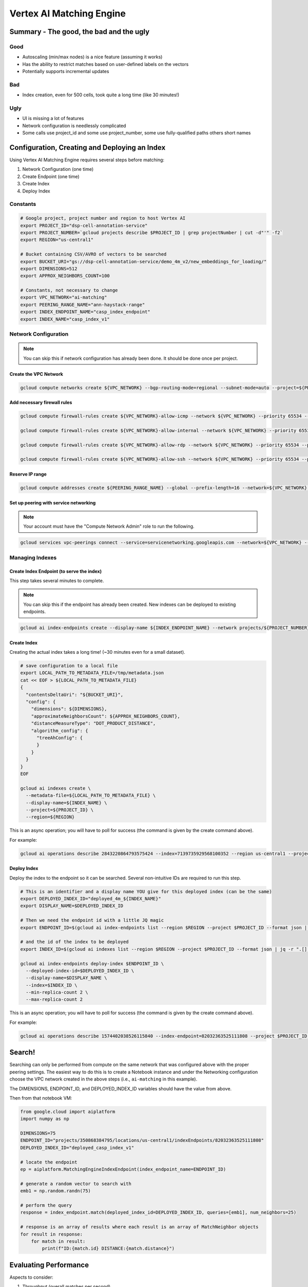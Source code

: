 Vertex AI Matching Engine
=========================

Summary - The good, the bad and the ugly
----------------------------------------

Good
^^^^
- Autoscaling (min/max nodes) is a nice feature (assuming it works)
- Has the ability to restrict matches based on user-defined labels on the vectors
- Potentially supports incremental updates

Bad
^^^
- Index creation, even for 500 cells, took quite a long time (like 30 minutes!)

Ugly
^^^^
- UI is missing a lot of features
- Network configuration is needlessly complicated
- Some calls use project_id and some use project_number, some use fully-qualified paths others short names

Configuration, Creating and Deploying an Index
----------------------------------------------

Using Vertex AI Matching Engine requires several steps before matching:

#. Network Configuration (one time)
#. Create Endpoint (one time)
#. Create Index
#. Deploy Index

Constants
^^^^^^^^^

.. code-block:: bash

    # Google project, project number and region to host Vertex AI
    export PROJECT_ID="dsp-cell-annotation-service"
    export PROJECT_NUMBER=`gcloud projects describe $PROJECT_ID | grep projectNumber | cut -d"'" -f2`
    export REGION="us-central1"

    # Bucket containing CSV/AVRO of vectors to be searched
    export BUCKET_URI="gs://dsp-cell-annotation-service/demo_4m_v2/new_embeddings_for_loading/"
    export DIMENSIONS=512
    export APPROX_NEIGHBORS_COUNT=100

    # Constants, not necessary to change
    export VPC_NETWORK="ai-matching"
    export PEERING_RANGE_NAME="ann-haystack-range"
    export INDEX_ENDPOINT_NAME="casp_index_endpoint"
    export INDEX_NAME="casp_index_v1"

Network Configuration
^^^^^^^^^^^^^^^^^^^^^

.. note::

    You can skip this if network configuration has already been done. It should be done once per project.

Create the VPC Network
~~~~~~~~~~~~~~~~~~~~~~

.. code-block:: bash

    gcloud compute networks create ${VPC_NETWORK} --bgp-routing-mode=regional --subnet-mode=auto --project=${PROJECT_ID}

Add necessary firewall rules
~~~~~~~~~~~~~~~~~~~~~~~~~~~~

.. code-block:: bash

    gcloud compute firewall-rules create ${VPC_NETWORK}-allow-icmp --network ${VPC_NETWORK} --priority 65534 --project ${PROJECT_ID} --allow icmp

    gcloud compute firewall-rules create ${VPC_NETWORK}-allow-internal --network ${VPC_NETWORK} --priority 65534 --project ${PROJECT_ID} --allow all --source-ranges 10.128.0.0/9

    gcloud compute firewall-rules create ${VPC_NETWORK}-allow-rdp --network ${VPC_NETWORK} --priority 65534 --project ${PROJECT_ID} --allow tcp:3389

    gcloud compute firewall-rules create ${VPC_NETWORK}-allow-ssh --network ${VPC_NETWORK} --priority 65534 --project ${PROJECT_ID} --allow tcp:22

Reserve IP range
~~~~~~~~~~~~~~~~

.. code-block:: bash

    gcloud compute addresses create ${PEERING_RANGE_NAME} --global --prefix-length=16 --network=${VPC_NETWORK} --purpose=VPC_PEERING --project=${PROJECT_ID}

Set up peering with service networking
~~~~~~~~~~~~~~~~~~~~~~~~~~~~~~~~~~~~~~

.. note::

    Your account must have the "Compute Network Admin" role to run the following.

.. code-block:: bash

    gcloud services vpc-peerings connect --service=servicenetworking.googleapis.com --network=${VPC_NETWORK} --ranges=${PEERING_RANGE_NAME} --project=${PROJECT_ID}

Managing Indexes
^^^^^^^^^^^^^^^^

Create Index Endpoint (to serve the index)
~~~~~~~~~~~~~~~~~~~~~~~~~~~~~~~~~~~~~~~~~~

This step takes several minutes to complete.

.. note::

    You can skip this if the endpoint has already been created. New indexes can be deployed to existing endpoints.

.. code-block:: bash

    gcloud ai index-endpoints create --display-name ${INDEX_ENDPOINT_NAME} --network projects/${PROJECT_NUMBER}/global/networks/${VPC_NETWORK} --region ${REGION} --project $PROJECT_ID

Create Index
~~~~~~~~~~~~

Creating the actual index takes a long time! (~30 minutes even for a small dataset).

.. code-block:: bash

    # save configuration to a local file
    export LOCAL_PATH_TO_METADATA_FILE=/tmp/metadata.json
    cat << EOF > ${LOCAL_PATH_TO_METADATA_FILE}
    {
      "contentsDeltaUri": "${BUCKET_URI}",
      "config": {
        "dimensions": ${DIMENSIONS},
        "approximateNeighborsCount": ${APPROX_NEIGHBORS_COUNT},
        "distanceMeasureType": "DOT_PRODUCT_DISTANCE",
        "algorithm_config": {
          "treeAhConfig": {
          }
        }
      }
    }
    EOF

    gcloud ai indexes create \
      --metadata-file=${LOCAL_PATH_TO_METADATA_FILE} \
      --display-name=${INDEX_NAME} \
      --project=${PROJECT_ID} \
      --region=${REGION}

This is an async operation; you will have to poll for success (the command is given by the create command above).

For example:

.. code-block:: bash

    gcloud ai operations describe 2843220864793575424 --index=7139735929568100352 --region us-central1 --project=dsp-cell-annotation-service

Deploy Index
~~~~~~~~~~~~

Deploy the index to the endpoint so it can be searched. Several non-intuitive IDs are required to run this step.

.. code-block:: bash

    # This is an identifier and a display name YOU give for this deployed index (can be the same)
    export DEPLOYED_INDEX_ID="deployed_4m_${INDEX_NAME}"
    export DISPLAY_NAME=$DEPLOYED_INDEX_ID

    # Then we need the endpoint id with a little JQ magic
    export ENDPOINT_ID=$(gcloud ai index-endpoints list --region $REGION --project $PROJECT_ID --format json | jq -r ".[] | select (.displayName == \"$INDEX_ENDPOINT_NAME\") | .name ")

    # and the id of the index to be deployed
    export INDEX_ID=$(gcloud ai indexes list --region $REGION --project $PROJECT_ID --format json | jq -r ".[] | select (.displayName == \"$INDEX_NAME\") | .name ")

    gcloud ai index-endpoints deploy-index $ENDPOINT_ID \
      --deployed-index-id=$DEPLOYED_INDEX_ID \
      --display-name=$DISPLAY_NAME \
      --index=$INDEX_ID \
      --min-replica-count 2 \
      --max-replica-count 2

This is an async operation; you will have to poll for success (the command is given by the create command above).

For example:

.. code-block:: bash

    gcloud ai operations describe 1574402038526115840 --index-endpoint=82032363525111808 --project $PROJECT_ID --region $REGION

Search!
-------

Searching can only be performed from compute on the same network that was configured above with the proper peering settings. The easiest way to do this is to create a Notebook instance and under the Networking configuration choose the VPC network created in the above steps (i.e., ``ai-matching`` in this example).

The DIMENSIONS, ENDPOINT_ID, and DEPLOYED_INDEX_ID variables should have the value from above.

Then from that notebook VM:

.. code-block:: python

    from google.cloud import aiplatform
    import numpy as np

    DIMENSIONS=75
    ENDPOINT_ID="projects/350868384795/locations/us-central1/indexEndpoints/82032363525111808"
    DEPLOYED_INDEX_ID="deployed_casp_index_v1"

    # locate the endpoint
    ep = aiplatform.MatchingEngineIndexEndpoint(index_endpoint_name=ENDPOINT_ID)

    # generate a random vector to search with
    emb1 = np.random.randn(75)

    # perform the query
    response = index_endpoint.match(deployed_index_id=DEPLOYED_INDEX_ID, queries=[emb1], num_neighbors=25)

    # response is an array of results where each result is an array of MatchNeighbor objects
    for result in response:
        for match in result:
            print(f"ID:{match.id} DISTANCE:{match.distance}")

Evaluating Performance
----------------------

Aspects to consider:

#. Throughput (overall matches per second)
#. Latency (response time per request)
#. Scalability (with respect to index size)
#. Accuracy
#. Cost

TBD

Cleaning Up (excluding the network setup)
-----------------------------------------

If you want to remove everything, just go in the opposite order from the above.

.. code-block:: bash

    # Undeploy Index from Endpoint
    gcloud ai index-endpoints undeploy-index ${ENDPOINT_ID} --project ${PROJECT_ID} --region ${REGION} --deployed-index-id=${DEPLOYED_INDEX_ID}

    # Delete Endpoint
    gcloud ai index-endpoints delete ${ENDPOINT_ID} --project ${PROJECT_ID} --region ${REGION}

    # Delete Index
    gcloud ai indexes delete ${INDEX_ID} --project ${PROJECT_ID} --region ${REGION}
